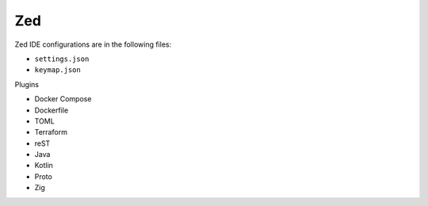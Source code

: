 Zed
===

Zed IDE configurations are in the following files:

* ``settings.json``
* ``keymap.json``

Plugins

* Docker Compose
* Dockerfile
* TOML
* Terraform
* reST
* Java
* Kotlin
* Proto
* Zig